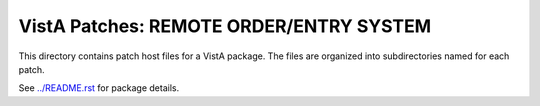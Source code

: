========================================
VistA Patches: REMOTE ORDER/ENTRY SYSTEM
========================================

This directory contains patch host files for a VistA package.
The files are organized into subdirectories named for each patch.

See `<../README.rst>`__ for package details.
